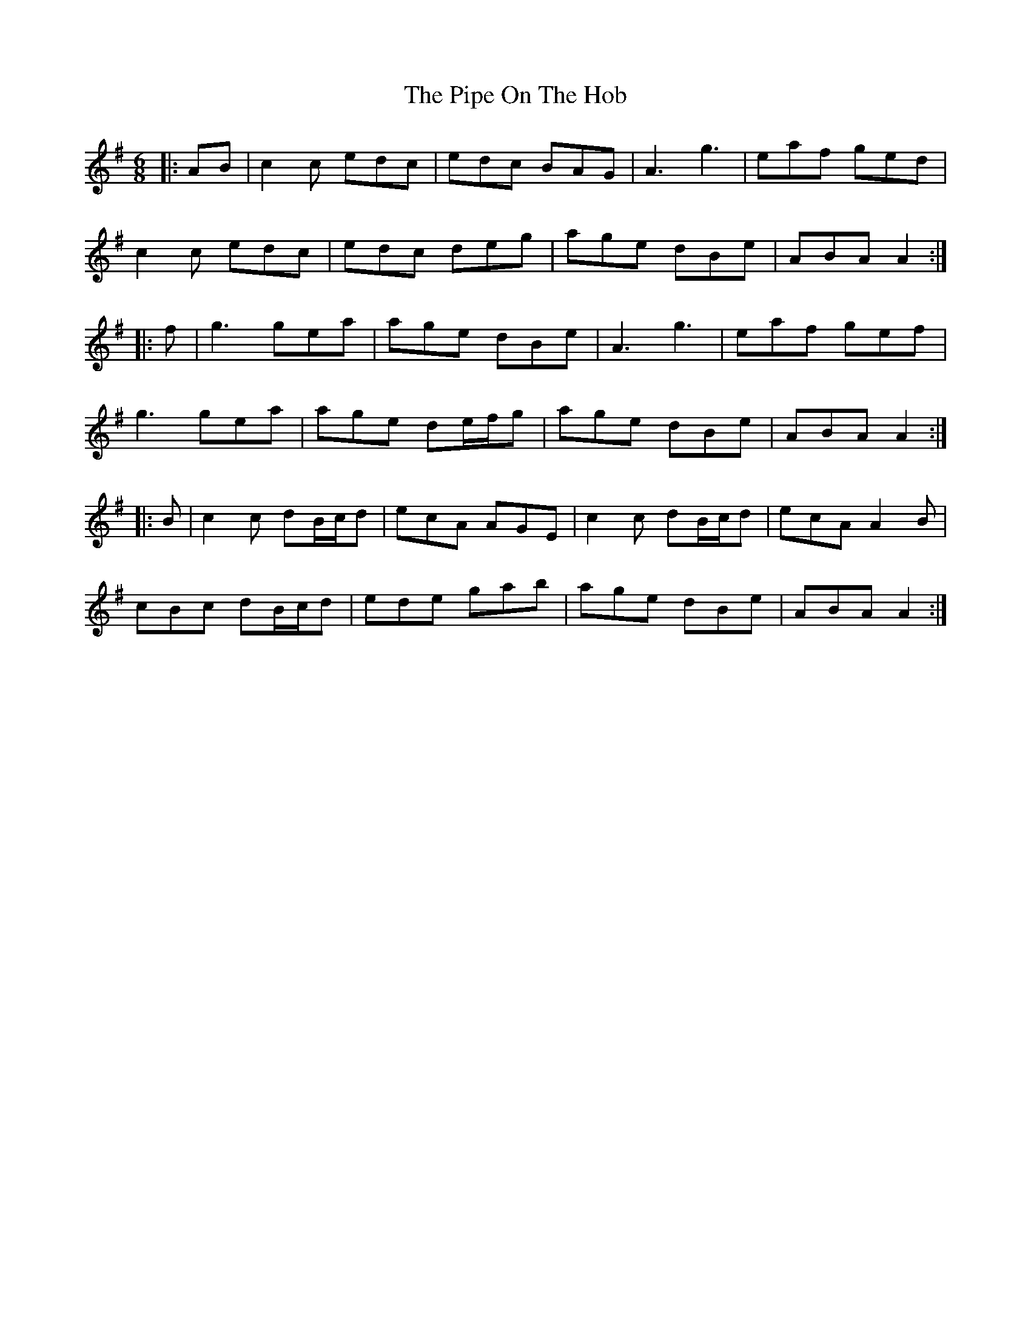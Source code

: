 X: 32369
T: Pipe On The Hob, The
R: jig
M: 6/8
K: Adorian
|:AB|c2c edc|edc BAG|A3 g3|eaf ged|
c2c edc|edc deg|age dBe|ABA A2:|
|:f|g3 gea|age dBe|A3 g3|eaf gef|
g3 gea|age de/f/g|age dBe|ABA A2:|
|:B|c2c dB/c/d|ecA AGE|c2c dB/c/d|ecA A2B|
cBc dB/c/d|ede gab|age dBe|ABA A2:|

